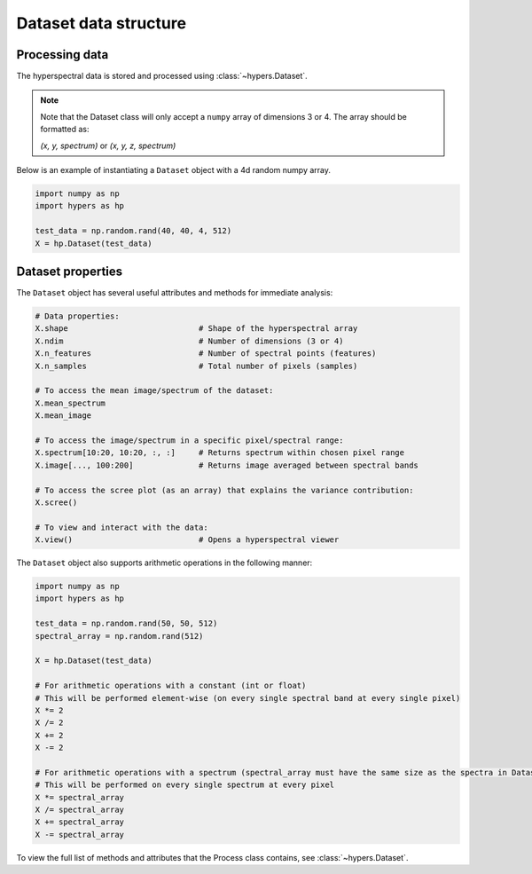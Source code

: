 ======================
Dataset data structure
======================

Processing data
===============
The hyperspectral data is stored and processed using :class:`~hypers.Dataset`.

.. note::

    Note that the Dataset class will only accept a ``numpy`` array of dimensions 3 or 4. The array should be
    formatted as:

    `(x, y, spectrum)` or `(x, y, z, spectrum)`

Below is an example of instantiating a ``Dataset`` object with a 4d random numpy array.

.. code-block:: python

    import numpy as np
    import hypers as hp

    test_data = np.random.rand(40, 40, 4, 512)
    X = hp.Dataset(test_data)

Dataset properties
==================
The ``Dataset`` object has several useful attributes and methods for immediate analysis:

.. code-block:: python

    # Data properties:
    X.shape                            # Shape of the hyperspectral array
    X.ndim                             # Number of dimensions (3 or 4)
    X.n_features                       # Number of spectral points (features)
    X.n_samples                        # Total number of pixels (samples)

    # To access the mean image/spectrum of the dataset:
    X.mean_spectrum
    X.mean_image

    # To access the image/spectrum in a specific pixel/spectral range:
    X.spectrum[10:20, 10:20, :, :]     # Returns spectrum within chosen pixel range
    X.image[..., 100:200]              # Returns image averaged between spectral bands

    # To access the scree plot (as an array) that explains the variance contribution:
    X.scree()

    # To view and interact with the data:
    X.view()                           # Opens a hyperspectral viewer

The ``Dataset`` object also supports arithmetic operations in the following manner:

.. code-block:: python

    import numpy as np
    import hypers as hp

    test_data = np.random.rand(50, 50, 512)
    spectral_array = np.random.rand(512)

    X = hp.Dataset(test_data)

    # For arithmetic operations with a constant (int or float)
    # This will be performed element-wise (on every single spectral band at every single pixel)
    X *= 2
    X /= 2
    X += 2
    X -= 2

    # For arithmetic operations with a spectrum (spectral_array must have the same size as the spectra in Dataset)
    # This will be performed on every single spectrum at every pixel
    X *= spectral_array
    X /= spectral_array
    X += spectral_array
    X -= spectral_array

To view the full list of methods and attributes that the Process class contains, see 
:class:`~hypers.Dataset`.
